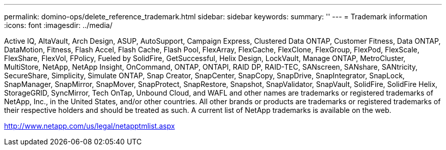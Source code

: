---
permalink: domino-ops/delete_reference_trademark.html
sidebar: sidebar
keywords: 
summary: ''
---
= Trademark information
:icons: font
:imagesdir: ../media/

Active IQ, AltaVault, Arch Design, ASUP, AutoSupport, Campaign Express, Clustered Data ONTAP, Customer Fitness, Data ONTAP, DataMotion, Fitness, Flash Accel, Flash Cache, Flash Pool, FlexArray, FlexCache, FlexClone, FlexGroup, FlexPod, FlexScale, FlexShare, FlexVol, FPolicy, Fueled by SolidFire, GetSuccessful, Helix Design, LockVault, Manage ONTAP, MetroCluster, MultiStore, NetApp, NetApp Insight, OnCommand, ONTAP, ONTAPI, RAID DP, RAID-TEC, SANscreen, SANshare, SANtricity, SecureShare, Simplicity, Simulate ONTAP, Snap Creator, SnapCenter, SnapCopy, SnapDrive, SnapIntegrator, SnapLock, SnapManager, SnapMirror, SnapMover, SnapProtect, SnapRestore, Snapshot, SnapValidator, SnapVault, SolidFire, SolidFire Helix, StorageGRID, SyncMirror, Tech OnTap, Unbound Cloud, and WAFL and other names are trademarks or registered trademarks of NetApp, Inc., in the United States, and/or other countries. All other brands or products are trademarks or registered trademarks of their respective holders and should be treated as such. A current list of NetApp trademarks is available on the web.

http://www.netapp.com/us/legal/netapptmlist.aspx
